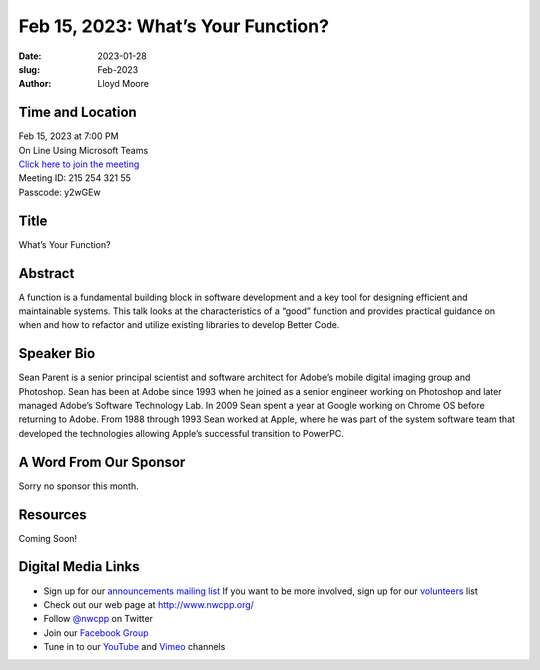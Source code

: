 Feb 15, 2023: What’s Your Function?
##################################################################################

:date: 2023-01-28
:slug: Feb-2023
:author: Lloyd Moore

Time and Location
~~~~~~~~~~~~~~~~~
| Feb 15, 2023 at 7:00 PM
| On Line Using Microsoft Teams
| `Click here to join the meeting <https://teams.microsoft.com/l/meetup-join/19%3a__Wz9Jgw-mLgNyP6-DvSPuYdBCN8TvSfeZL6C_QS9Z01%40thread.tacv2/1674918621029?context=%7b%22Tid%22%3a%22fd66e145-f04c-469d-a568-c58090f00b63%22%2c%22Oid%22%3a%2281b13566-99fa-4534-a06e-662365d4f0d9%22%7d>`_
| Meeting ID: 215 254 321 55 
| Passcode: y2wGEw 

Title
~~~~~
What’s Your Function?

Abstract
~~~~~~~~~
A function is a fundamental building block in software development and a key tool for designing efficient and maintainable systems. This talk looks at the characteristics of a “good” function and provides practical guidance on when and how to refactor and utilize existing libraries to develop Better Code.

Speaker Bio
~~~~~~~~~~~
Sean Parent is a senior principal scientist and software architect for Adobe’s mobile digital imaging group and Photoshop. Sean has been at Adobe since 1993 when he joined as a senior engineer working on Photoshop and later managed Adobe’s Software Technology Lab. In 2009 Sean spent a year at Google working on Chrome OS before returning to Adobe. From 1988 through 1993 Sean worked at Apple, where he was part of the system software team that developed the technologies allowing Apple’s successful transition to PowerPC.

A Word From Our Sponsor
~~~~~~~~~~~~~~~~~~~~~~~
Sorry no sponsor this month.

Resources
~~~~~~~~~
Coming Soon!

Digital Media Links
~~~~~~~~~~~~~~~~~~~
* Sign up for our `announcements mailing list <http://groups.google.com/group/NwcppAnnounce>`_ If you want to be more involved, sign up for our `volunteers <http://groups.google.com/group/nwcpp-volunteers>`_ list
* Check out our web page at http://www.nwcpp.org/
* Follow `@nwcpp <http://twitter.com/nwcpp>`_ on Twitter
* Join our `Facebook Group <https://www.facebook.com/groups/344125680930/>`_
* Tune in to our `YouTube <http://www.youtube.com/user/NWCPP>`_ and `Vimeo <https://vimeo.com/nwcpp>`_ channels
